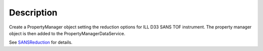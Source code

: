 .. algorithm::

.. summary::

.. alias::

.. properties::

Description
-----------

Create a PropertyManager object setting the reduction options for ILL
D33 SANS TOF instrument. The property manager object is then added to
the PropertyManagerDataService.

See `SANSReduction <http://www.mantidproject.org/SANSReduction>`_
for details.

.. categories::
